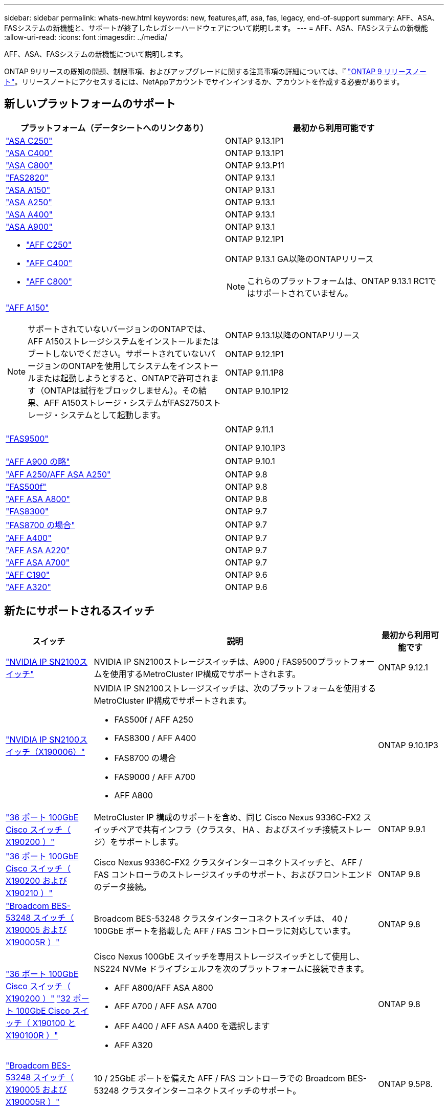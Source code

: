 ---
sidebar: sidebar 
permalink: whats-new.html 
keywords: new, features,aff, asa,  fas, legacy, end-of-support 
summary: AFF、ASA、FASシステムの新機能と、サポートが終了したレガシーハードウェアについて説明します。 
---
= AFF、ASA、FASシステムの新機能
:allow-uri-read: 
:icons: font
:imagesdir: ../media/


[role="lead"]
AFF、ASA、FASシステムの新機能について説明します。

ONTAP 9リリースの既知の問題、制限事項、およびアップグレードに関する注意事項の詳細については、『 https://library.netapp.com/ecm/ecm_download_file/ECMLP2492508["ONTAP 9 リリースノート"]。リリースノートにアクセスするには、NetAppアカウントでサインインするか、アカウントを作成する必要があります。



== 新しいプラットフォームのサポート

[cols="2*"]
|===
| プラットフォーム（データシートへのリンクあり） | 最初から利用可能です 


 a| 
https://www.netapp.com/data-storage/all-flash-san-storage-array/["ASA C250"]
 a| 
ONTAP 9.13.1P1



 a| 
https://www.netapp.com/data-storage/all-flash-san-storage-array/["ASA C400"]
 a| 
ONTAP 9.13.1P1



 a| 
https://www.netapp.com/data-storage/all-flash-san-storage-array/["ASA C800"]
 a| 
ONTAP 9.13.P11



 a| 
https://hwu.netapp.com/ProductSpecs/Index["FAS2820"]
 a| 
ONTAP 9.13.1



 a| 
https://www.netapp.com/pdf.html?item=/media/85736-DS-4254-NetApp-ASA.pdf["ASA A150"]
 a| 
ONTAP 9.13.1



 a| 
https://www.netapp.com/pdf.html?item=/media/85736-DS-4254-NetApp-ASA.pdf["ASA A250"]
 a| 
ONTAP 9.13.1



 a| 
https://www.netapp.com/pdf.html?item=/media/85736-DS-4254-NetApp-ASA.pdf["ASA A400"]
 a| 
ONTAP 9.13.1



 a| 
https://www.netapp.com/pdf.html?item=/media/85736-DS-4254-NetApp-ASA.pdf["ASA A900"]
 a| 
ONTAP 9.13.1



 a| 
* https://www.netapp.com/media/81583-da-4240-aff-c-series.pdf["AFF C250"]
* https://www.netapp.com/media/81583-da-4240-aff-c-series.pdf["AFF C400"]
* https://www.netapp.com/media/81583-da-4240-aff-c-series.pdf["AFF C800"]

 a| 
ONTAP 9.12.1P1

ONTAP 9.13.1 GA以降のONTAPリリース

[NOTE]
====
これらのプラットフォームは、ONTAP 9.13.1 RC1ではサポートされていません。

====


 a| 
https://www.netapp.com/pdf.html?item=/media/7828-DS-3582-AFF-A-Series.pdf["AFF A150"]

[NOTE]
====
サポートされていないバージョンのONTAPでは、AFF A150ストレージシステムをインストールまたはブートしないでください。サポートされていないバージョンのONTAPを使用してシステムをインストールまたは起動しようとすると、ONTAPで許可されます（ONTAPは試行をブロックしません）。その結果、AFF A150ストレージ・システムがFAS2750ストレージ・システムとして起動します。

==== a| 
ONTAP 9.13.1以降のONTAPリリース

ONTAP 9.12.1P1

ONTAP 9.11.1P8

ONTAP 9.10.1P12



 a| 
https://www.netapp.com/pdf.html?item=/media/7819-ds-4020.pdf["FAS9500"]
 a| 
ONTAP 9.11.1

ONTAP 9.10.1P3



 a| 
https://www.netapp.com/pdf.html?item=/media/7828-ds-3582.pdf["AFF A900 の略"]
 a| 
ONTAP 9.10.1



 a| 
https://www.netapp.com/pdf.html?item=/media/7828-ds-3582.pdf["AFF A250/AFF ASA A250"]
 a| 
ONTAP 9.8



 a| 
https://www.netapp.com/pdf.html?item=/media/7819-ds-4020.pdf["FAS500f"]
 a| 
ONTAP 9.8



 a| 
https://www.netapp.com/pdf.html?item=/media/7828-ds-3582.pdf["AFF ASA A800"]
 a| 
ONTAP 9.8



 a| 
https://www.netapp.com/pdf.html?item=/media/7819-ds-4020.pdf["FAS8300"]
 a| 
ONTAP 9.7



 a| 
https://www.netapp.com/pdf.html?item=/media/7819-ds-4020.pdf["FAS8700 の場合"]
 a| 
ONTAP 9.7



 a| 
https://www.netapp.com/pdf.html?item=/media/7828-ds-3582.pdf["AFF A400"]
 a| 
ONTAP 9.7



 a| 
https://www.netapp.com/pdf.html?item=/media/17190-na-382.pdf["AFF ASA A220"]
 a| 
ONTAP 9.7



 a| 
https://www.netapp.com/pdf.html?item=/media/7828-ds-3582.pdf["AFF ASA A700"]
 a| 
ONTAP 9.7



 a| 
https://www.netapp.com/us/media/ds-3989.pdf["AFF C190"]
 a| 
ONTAP 9.6



 a| 
https://www.netapp.com/pdf.html?item=/media/17190-na-382.pdf["AFF A320"]
 a| 
ONTAP 9.6

|===


== 新たにサポートされるスイッチ

[cols="20,65,15"]
|===
| スイッチ | 説明 | 最初から利用可能です 


 a| 
https://hwu.netapp.com/Switch/Index["NVIDIA IP SN2100スイッチ"]
 a| 
NVIDIA IP SN2100ストレージスイッチは、A900 / FAS9500プラットフォームを使用するMetroCluster IP構成でサポートされます。
 a| 
ONTAP 9.12.1



 a| 
https://hwu.netapp.com/Switch/Index["NVIDIA IP SN2100スイッチ（X190006）"]
 a| 
NVIDIA IP SN2100ストレージスイッチは、次のプラットフォームを使用するMetroCluster IP構成でサポートされます。

* FAS500f / AFF A250
* FAS8300 / AFF A400
* FAS8700 の場合
* FAS9000 / AFF A700
* AFF A800

 a| 
ONTAP 9.10.1P3



 a| 
https://hwu.netapp.com/Switch/Index["36 ポート 100GbE Cisco スイッチ（ X190200 ）"]
 a| 
MetroCluster IP 構成のサポートを含め、同じ Cisco Nexus 9336C-FX2 スイッチペアで共有インフラ（クラスタ、 HA 、およびスイッチ接続ストレージ）をサポートします。
 a| 
ONTAP 9.9.1



 a| 
https://hwu.netapp.com/Switch/Index["36 ポート 100GbE Cisco スイッチ（ X190200 および X190210 ）"]
 a| 
Cisco Nexus 9336C-FX2 クラスタインターコネクトスイッチと、 AFF / FAS コントローラのストレージスイッチのサポート、およびフロントエンドのデータ接続。
 a| 
ONTAP 9.8



 a| 
https://hwu.netapp.com/Switch/Index["Broadcom BES-53248 スイッチ（ X190005 および X190005R ）"]
 a| 
Broadcom BES-53248 クラスタインターコネクトスイッチは、 40 / 100GbE ポートを搭載した AFF / FAS コントローラに対応しています。
 a| 
ONTAP 9.8



 a| 
https://hwu.netapp.com/Switch/Index["36 ポート 100GbE Cisco スイッチ（ X190200 ）"] https://hwu.netapp.com/Switch/Index["32 ポート 100GbE Cisco スイッチ（ X190100 と X190100R ）"]
 a| 
Cisco Nexus 100GbE スイッチを専用ストレージスイッチとして使用し、 NS224 NVMe ドライブシェルフを次のプラットフォームに接続できます。

* AFF A800/AFF ASA A800
* AFF A700 / AFF ASA A700
* AFF A400 / AFF ASA A400 を選択します
* AFF A320

 a| 
ONTAP 9.8



 a| 
https://hwu.netapp.com/Switch/Index["Broadcom BES-53248 スイッチ（ X190005 および X190005R ）"]
 a| 
10 / 25GbE ポートを備えた AFF / FAS コントローラでの Broadcom BES-53248 クラスタインターコネクトスイッチのサポート。
 a| 
ONTAP 9.5P8.

|===


== 新しいアダプタのサポート

[cols="4*"]
|===
| アダプタのパーツ番号 | 説明 | カテゴリ | 最初から利用可能です 


 a| 
https://hwu.netapp.com/adapter/index["X91148A"]
 a| 
2 ポート 100GbE RoCE QSFP28
 a| 
* ストレージ
* ネットワーキング
* HA / MetroCluster

 a| 
ONTAP 9.8



 a| 
https://hwu.netapp.com/adapter/index["X91122A"]
 a| 
2 ポート 25GbE RoCE QSFP28
 a| 
* ネットワーキング
* HA / MetroCluster

 a| 
ONTAP 9.8



 a| 
https://hwu.netapp.com/adapter/index["X9170A"]
 a| 
NVMe SSD モジュール（ 1TB ）
 a| 
コア・ダンプ・デバイス
 a| 
ONTAP 9.8

|===


== 新しいシェルフのサポート

[cols="2*"]
|===
| シェルフ | 最初から利用可能です 


 a| 
NS224
 a| 
ONTAP 9.6

|===


== 新しいハードウェアの更新

[cols="25h,~,~"]
|===
| 機能性 | 概要 と詳細情報の入手方法 | 最初から利用可能です 


 a| 
NS224 ドライブシェルフのプラットフォームサポートが拡張されました
 a| 
次のプラットフォームで NS224 ドライブシェルフがサポートされます。

* AFF A800/AFF ASA A800
* AFF A700 / AFF ASA A700
* AFF A250/AFF ASA A250
* FAS500f

 a| 
ONTAP 9.8



 a| 
6Gb SAS ストレージスタックへの 12Gb SAS シェルフのホットアド
 a| 
SAS ストレージスタックでは、 6Gb から 12Gb への単一速度の移行がサポートされるようになりました。これにより、既存の 6Gb スタックと 12Gb シェルフを拡張することができます。

https://docs.netapp.com/platstor/topic/com.netapp.doc.hw-ds-mix-hotadd/home.html["IOM12 モジュールを搭載したシェルフを IOM6 モジュールを搭載したシェルフのスタックにホットアドします"]
 a| 
ONTAP 9.7P4

ONTAP 9.6P9.

ONTAP 9.5P14

|===